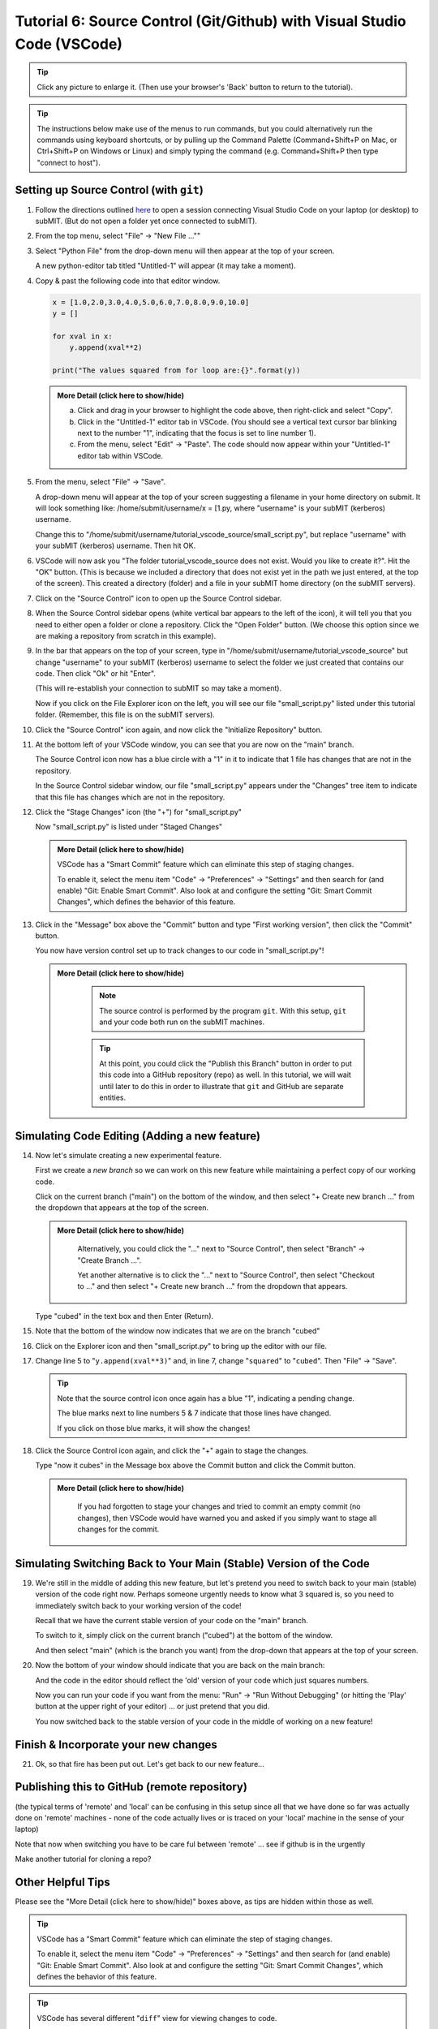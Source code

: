 Tutorial 6: Source Control (Git/Github) with Visual Studio Code (VSCode)
------------------------------------------------------------------------

.. |ShowMore| replace:: More Detail (click here to show/hide)

.. tip:: 

    Click any picture to enlarge it.  (Then use your browser's 'Back' button to return to the tutorial).

.. tip:: 

    The instructions below make use of the menus to run commands, but you could alternatively run the commands using keyboard shortcuts, or by pulling up the Command Palette (Command+Shift+P on Mac, or Ctrl+Shift+P on Windows or Linux) and simply typing the command (e.g. Command+Shift+P then type "connect to host").

Setting up Source Control (with ``git``)
~~~~~~~~~~~~~~~~~~~~~~~~~~~~~~~~~~~~~~~~

1. Follow the directions outlined `here <https://submit.mit.edu/submit-users-guide/program.html#getting-started-with-vscode-on-submit>`_ to open a session connecting Visual Studio Code on your laptop (or desktop) to subMIT.  (But do not open a folder yet once connected to subMIT).

2. From the top menu, select "File" -> "New File ...""

3. Select "Python File" from the drop-down menu will then appear at the top of your screen.  

   A new python-editor tab titled "Untitled-1" will appear (it may take a moment).

   .. image:: img/Untitled.png
       :width: 30 %
       :alt: Image of "Untitled-1" python editor tab in VSCode

4. Copy & past the following code into that editor window.

   .. code-block:: python

        x = [1.0,2.0,3.0,4.0,5.0,6.0,7.0,8.0,9.0,10.0]
        y = []
        
        for xval in x:
            y.append(xval**2)
        
        print("The values squared from for loop are:{}".format(y))

   .. admonition:: |ShowMore|
       :class: dropdown
       
       a. Click and drag in your browser to highlight the code above, then right-click and select "Copy".
       
       b. Click in the "Untitled-1" editor tab in VSCode. (You should see a vertical text cursor bar blinking next to the number "1", indicating that the focus is set to line number 1).
       
       c. From the menu, select "Edit" -> "Paste".  The code should now appear within your "Untitled-1" editor tab within VSCode.

5. From the menu, select "File" -> "Save".

   A drop-down menu will appear at the top of your screen suggesting a filename in your home directory on submit.  It will look something like: /home/submit/username/x = [1.py, where "username" is your subMIT (kerberos) username.  

   Change this to "/home/submit/username/tutorial_vscode_source/small_script.py", but replace "username" with your subMIT (kerberos) username.  Then hit OK.

6. VSCode will now ask you "The folder tutorial_vscode_source does not exist.  Would you like to create it?".  Hit the "OK" button.  (This is because we included a directory that does not exist yet in the path we just entered, at the top of the screen).  This created a directory (folder) and a file in your subMIT home directory (on the subMIT servers).

7. Click on the "Source Control" icon to open up the Source Control sidebar.

   .. image:: img/SourceControl.png
       :width: 10 %

8. When the Source Control sidebar opens (white vertical bar appears to the left of the icon), it will tell you that you need to either open a folder or clone a repository.  Click the "Open Folder" button.  (We choose this option since we are making a repository from scratch in this example).

   .. image:: img/SourceControlOpen.png
       :width: 40 % 

9. In the bar that appears on the top of your screen, type in "/home/submit/username/tutorial_vscode_source" but change "username" to your subMIT (kerberos) username to select the folder we just created that contains our code.  Then click "Ok" or hit "Enter".
    
   (This will re-establish your connection to subMIT so may take a moment).

   Now if you click on the File Explorer icon on the left, you will see our file "small_script.py" listed under this tutorial folder.  (Remember, this file is on the subMIT servers).

   .. image:: img/FileExplorer.png
       :width: 50%

10.  Click the "Source Control" icon again, and now click the "Initialize Repository" button.

     .. image:: img/SourceControlInitialize.png
         :width: 40%

11. At the bottom left of your VSCode window, you can see that you are now on the "main" branch.

    .. image:: img/MainBranch.png
        :width: 40 %

    The Source Control icon now has a blue circle with a "1" in it to indicate that 1 file has changes that are not in the repository.

    .. image:: img/PreStage.png
        :width: 40 %

    In the Source Control sidebar window, our file "small_script.py" appears under the "Changes" tree item to indicate that this file has changes which are not in the repository.

12. Click the "Stage Changes" icon (the "+") for "small_script.py" 

    .. image:: img/PreStage_Click.png
        :width: 40 %

    Now "small_script.py" is listed under "Staged Changes"

    .. image:: img/Staged.png
        :width: 40 %

    .. admonition:: |ShowMore|
       :class: dropdown

       VSCode has a "Smart Commit" feature which can eliminate this step of staging changes.

       To enable it, select the menu item "Code" -> "Preferences" -> "Settings" and then search for (and enable) "Git: Enable Smart Commit".  Also look at and configure the setting "Git: Smart Commit Changes", which defines the behavior of this feature.


13. Click in the "Message" box above the "Commit" button and type "First working version", then click the "Commit" button.
    
    You now have version control set up to track changes to our code in "small_script.py"!

    .. admonition:: |ShowMore|
       :class: dropdown

        .. note::
            The source control is performed by the program ``git``.  With this setup, ``git`` and your code both run on the subMIT machines.
        
        .. tip::
            At this point, you could click the "Publish this Branch" button in order to put this code into a GitHub repository (repo) as well.  In this tutorial, we will wait until later to do this in order to illustrate that ``git`` and GitHub are separate entities.


Simulating Code Editing (Adding a new feature)
~~~~~~~~~~~~~~~~~~~~~~~~~~~~~~~~~~~~~~~~~~~~~~

14. Now let's simulate creating a new experimental feature.  

    First we create a *new branch* so we can work on this new feature while maintaining a perfect copy of our working code.  

    Click on the current branch ("main") on the bottom of the window, and then select "+ Create new branch ..." from the dropdown that appears at the top of the screen.
        
    .. image:: img/MainBranch.png
        :width: 40 %

    .. admonition:: |ShowMore|
       :class: dropdown

        Alternatively, you could click the "..." next to "Source Control", then select "Branch" -> "Create Branch ...".

        .. image:: img/CreateBranch.png
            :width: 50 %
        
        Yet another alternative is to click the "..." next to "Source Control", then select "Checkout to ..." and then select "+ Create new branch ..." from the dropdown that appears.


    Type "cubed" in the text box and then Enter (Return).  

15. Note that the bottom of the window now indicates that we are on the branch "cubed"

    .. image:: img/CubedBranch.png
        :width: 40 %

16. Click on the Explorer icon and then "small_script.py" to bring up the editor with our file.

    .. image:: img/Edit.png
        :width: 60 %

17. Change line 5 to "``y.append(xval**3)``" and, in line 7, change "``squared``" to "``cubed``".  Then "File" -> "Save".  

    .. tip::
            
        Note that the source control icon once again has a blue "1", indicating a pending change.  

        The blue marks next to line numbers 5 & 7 indicate that those lines have changed.  
        
        If you click on those blue marks, it will show the changes!

18. Click the Source Control icon again, and click the "+" again to stage the changes.  

    Type "now it cubes" in the Message box above the Commit button and click the Commit button.

    .. admonition:: |ShowMore|
       :class: dropdown

        If you had forgotten to stage your changes and tried to commit an empty commit (no changes), then VSCode would have warned you and asked if you simply want to stage all changes for the commit.


Simulating Switching Back to Your Main (Stable) Version of the Code
~~~~~~~~~~~~~~~~~~~~~~~~~~~~~~~~~~~~~~~~~~~~~~~~~~~~~~~~~~~~~~~~~~~
19. We're still in the middle of adding this new feature, but let's pretend you need to switch back to your main (stable) version of the code right now.  Perhaps someone urgently needs to know what 3 squared is, so you need to immediately switch back to your working version of the code!
    
    Recall that we have the current stable version of your code on the "main" branch.

    To switch to it, simply click on the current branch ("cubed") at the bottom of the window.

    .. image:: img/CubedBranch.png
        :width: 40 %

    And then select "main" (which is the branch you want) from the drop-down that appears at the top of your screen.

20. Now the bottom of your window should indicate that you are back on the main branch:
    
    .. image:: img/MainBranch.png
        :width: 40 %

    And the code in the editor should reflect the 'old' version of your code which just squares numbers.

    Now you can run your code if you want from the menu: "Run" -> "Run Without Debugging" (or hitting the 'Play' button at the upper right of your editor) ... or just pretend that you did.

    You now switched back to the stable version of your code in the middle of working on a new feature!

Finish & Incorporate your new changes
~~~~~~~~~~~~~~~~~~~~~~~~~~~~~~~~~~~~~

21. Ok, so that fire has been put out.  Let's get back to our new feature...

Publishing this to GitHub (remote repository)
~~~~~~~~~~~~~~~~~~~~~~~~~~~~~~~~~~~~~~~~~~~~~

(the typical terms of 'remote' and 'local' can be confusing in this setup since all that we have done so far was actually done on 'remote' machines - none of the code actually lives or is traced on your 'local' machine in the sense of your laptop)

Note that now when switching you have to be care ful between 'remote' ... see if github is in the urgently

Make another tutorial for cloning a repo?

.. Cloning a repository
.. ~~~~~~~~~~~~~~~~~~~~


Other Helpful Tips
~~~~~~~~~~~~~~~~~~

Please see the "|ShowMore|" boxes above, as tips are hidden within those as well.

.. tip::
   VSCode has a "Smart Commit" feature which can eliminate the step of staging changes.

   To enable it, select the menu item "Code" -> "Preferences" -> "Settings" and then search for (and enable) "Git: Enable Smart Commit".  Also look at and configure the setting "Git: Smart Commit Changes", which defines the behavior of this feature.

.. tip:: 
    VSCode has several different "``diff``" view for viewing changes to code.

    For instance, see the tip in step 17 above.




